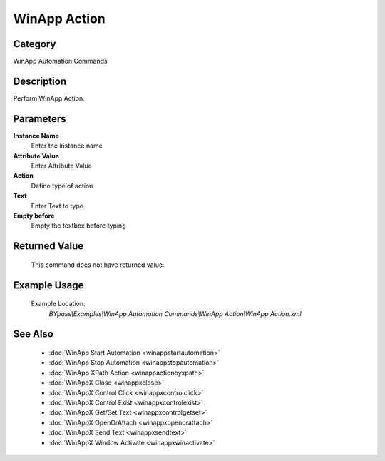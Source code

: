 WinApp Action
=============

Category
--------
WinApp Automation Commands

Description
-----------

Perform WinApp Action.

Parameters
----------

**Instance Name**
	Enter the instance name

**Attribute Value**
	Enter Attribute Value

**Action**
	Define type of action

**Text**
	Enter Text to type

**Empty before**
	Empty the textbox before typing



Returned Value
--------------
	This command does not have returned value.

Example Usage
-------------

	Example Location:  
		`BYpass\\Examples\\WinApp Automation Commands\\WinApp Action\\WinApp Action.xml`

See Also
--------
	- :doc:`WinApp Start Automation <winappstartautomation>`
	- :doc:`WinApp Stop Automation <winappstopautomation>`
	- :doc:`WinApp XPath Action <winappactionbyxpath>`
	- :doc:`WinAppX Close <winappxclose>`
	- :doc:`WinAppX Control Click <winappxcontrolclick>`
	- :doc:`WinAppX Control Exist <winappxcontrolexist>`
	- :doc:`WinAppX Get/Set Text <winappxcontrolgetset>`
	- :doc:`WinAppX OpenOrAttach <winappxopenorattach>`
	- :doc:`WinAppX Send Text <winappxsendtext>`
	- :doc:`WinAppX Window Activate <winappxwinactivate>`

	
